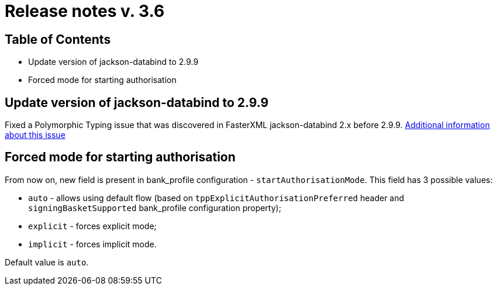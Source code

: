 = Release notes v. 3.6

== Table of Contents
* Update version of jackson-databind to 2.9.9
* Forced mode for starting authorisation

== Update version of jackson-databind to 2.9.9

Fixed a Polymorphic Typing issue that was discovered in FasterXML jackson-databind 2.x before 2.9.9.
https://nvd.nist.gov/vuln/detail/CVE-2019-12086[Additional information about this issue]

== Forced mode for starting authorisation

From now on, new field is present in bank_profile configuration - `startAuthorisationMode`. This field has 3 possible values:

 - `auto` - allows using default flow (based on `tppExplicitAuthorisationPreferred` header and `signingBasketSupported`
         bank_profile configuration property);
 - `explicit` - forces explicit mode;
 - `implicit` - forces implicit mode.

Default value is `auto`.
